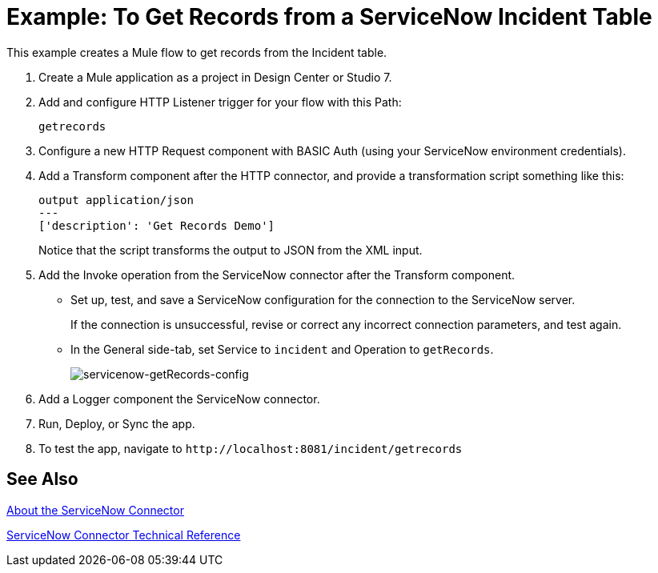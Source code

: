 = Example: To Get Records from a ServiceNow Incident Table
:keywords: anypoint studio, connector, endpoint, servicenow, http
:imagesdir: ./_images


This example creates a Mule flow to get records from the Incident table.

. Create a Mule application as a project in Design Center or Studio 7.
. Add and configure HTTP Listener trigger for your flow with this Path:
+
`getrecords`
+
. Configure a new HTTP Request component with BASIC Auth (using your ServiceNow environment credentials).
. Add a Transform component after the HTTP connector, and provide a transformation script something like this:
+
----
output application/json
---
['description': 'Get Records Demo']
----
+
Notice that the script transforms the output to JSON from the XML input.
+
. Add the Invoke operation from the ServiceNow connector after the Transform component.
* Set up, test, and save a ServiceNow configuration for the connection to the ServiceNow server.
+
If the connection is unsuccessful, revise or correct any incorrect connection parameters, and test again.
+
* In the General side-tab, set Service to `incident` and Operation to `getRecords`.
+
image:servicenow-getRecords-config.png[servicenow-getRecords-config]
+
. Add a Logger component the ServiceNow connector.
. Run, Deploy, or Sync the app.
. To test the app, navigate to `+http://localhost:8081/incident/getrecords+`

== See Also

link:/connectors/servicenow-about[About the ServiceNow Connector]

link:/connectors/servicenow-reference[ServiceNow Connector Technical Reference]
